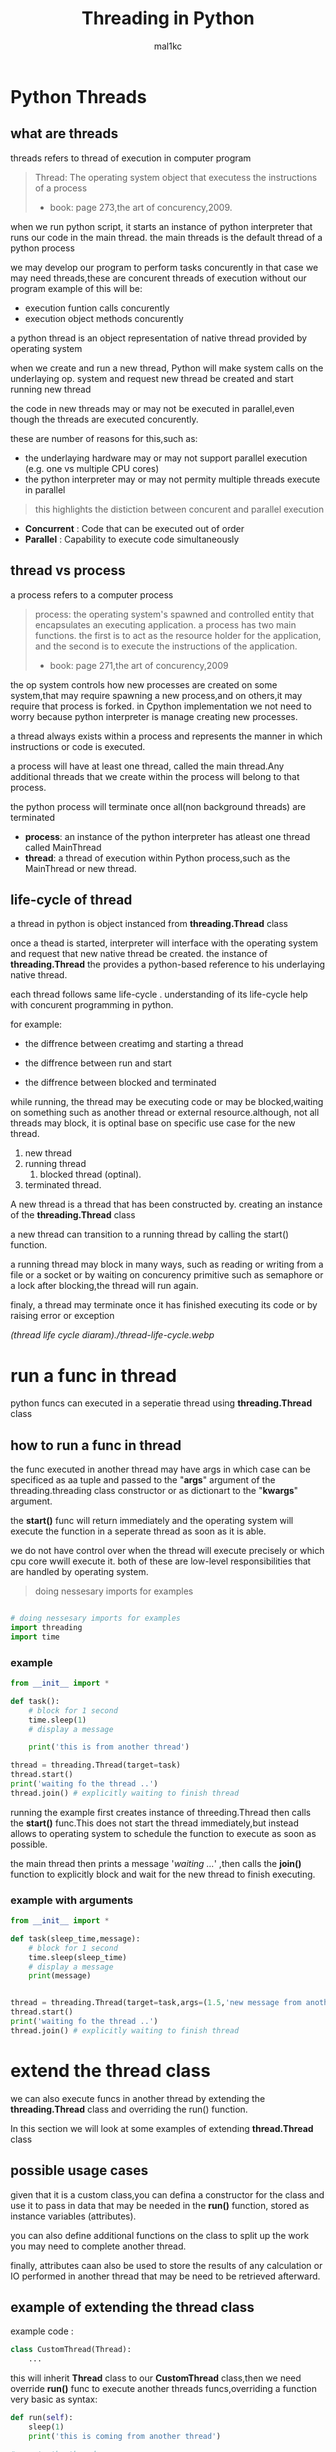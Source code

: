 #+title: Threading in Python
#+author: mal1kc
#+startup: showeverything

* Python Threads

** what are threads
threads refers to thread of execution in computer program

#+BEGIN_QUOTE
Thread: The operating system object that executess the instructions of a process
- book: page 273,the art of concurency,2009.
#+END_QUOTE

when we run python script, it starts an instance of python interpreter that runs our code in the main thread.
the main threads is the default thread of a python process

we may develop our program to  perform tasks concurently in that case we may need threads,these are concurent threads of execution without our program
example of this will be:

- execution funtion calls concurently
- execution object methods concurently

a python thread is an object representation of native thread provided by operating system

when we create and run a new thread, Python will make system calls on the underlaying op. system and request new thread be created and start running new thread

the code in new threads may or may not be executed in parallel,even though the threads are executed concurently.

these are number of reasons for this,such as:

- the underlaying hardware may or may not support parallel execution (e.g. one vs multiple CPU cores)
- the python interpreter may or may not permity multiple threads execute in parallel

#+begin_quote
 this highlights the distiction between concurent and parallel execution
#+end_quote

- *Concurrent* : Code that can be executed out of order
- *Parallel* : Capability to execute code simultaneously

** thread vs process

a process refers to a computer process

#+BEGIN_QUOTE
process: the operating system's spawned and controlled entity that encapsulates an executing application.
a process has two main functions. the first is to act as the resource holder for the application,
and the second is to execute the instructions of the application.
- book: page 271,the art of concurency,2009
#+END_QUOTE

the op system controls how new processes are created on some system,that may require spawning a new process,and on others,it may require that process is forked.
in Cpython implementation we not need to worry because python interpreter is manage
creating new processes.

a thread always exists within a process and represents the manner in which instructions or code is executed.

a process will have at least one thread, called the main thread.Any additional
threads that we create within the process will belong to that process.

the python process will terminate once all(non background threads) are terminated

- *process*: an instance of the python interpreter has atleast one thread called MainThread
- *thread*: a thread of execution within Python process,such as the MainThread or new thread.

** life-cycle of thread

a thread in python is object instanced from  *threading.Thread* class

once a thead is started, interpreter will interface with the operating system and request that new native thread be created. the instance of *threading.Thread*
the provides a python-based reference to his underlaying native thread.

each thread follows same life-cycle . understanding of its life-cycle help with
concurent programming in python.

for example:

- the diffrence between creatimg and starting a thread

- the diffrence between run and start

- the diffrence between blocked and terminated

while running, the thread may be executing code or may be blocked,waiting on something such as another thread or external resource.although, not all threads may block, it is optinal base on specific use case for the new thread.

1. new thread
2. running thread
    1. blocked thread (optinal).
3. terminated thread.

A new thread is a thread that has been constructed by. creating an instance of the *threading.Thread* class

a new thread can transition to a running thread by calling the start() function.

a running thread may block in many ways, such as reading or writing from a file or a socket or by waiting on concurency primitive such as semaphore or a lock
after blocking,the thread will run again.

finaly, a thread may terminate once it has finished executing its code or by raising
error or exception

[[(thread life cycle diaram)./thread-life-cycle.webp]]

* run a func in thread

python funcs can executed in a seperatie thread using *threading.Thread* class

** how to run a func in thread

the func executed in another thread may have args in which case can be specificed as aa tuple and passed to the "*args*" argument of the threading.threading class constructor or as dictionart to the "*kwargs*" argument.

the *start()* func will return immediately and the operating system will execute    the function in a seperate thread as soon as it is able.

we do not have control over when the thread will execute precisely or which cpu core wwill execute it. both of these are low-level responsibilities that are handled by operating system.

#+begin_quote
 doing nessesary imports for examples
#+end_quote

#+begin_src python :shebang "#!/bin/env python" :tangle __init__.py

# doing nessesary imports for examples
import threading
import time

#+end_src


*** example

#+begin_src python :shebang "#!/bin/env python" :tangle threading_example_01.py
from __init__ import *

def task():
    # block for 1 second
    time.sleep(1)
    # display a message

    print('this is from another thread')

thread = threading.Thread(target=task)
thread.start()
print('waiting fo the thread ..')
thread.join() # explicitly waiting to finish thread
#+end_src

#+RESULTS:

running the example first creates instance  of threeding.Thread then calls the *start()* func.This does not start the thread immediately,but instead allows to operating system to schedule the function to execute as soon as possible.

the main thread then prints a message '/waiting .../' ,then calls the *join()* function to explicitly block and wait for the new thread to finish executing.

*** example with arguments

#+begin_src python :shebang "#!/bin/env python" :tangle threading_example_02.py
from __init__ import *

def task(sleep_time,message):
    # block for 1 second
    time.sleep(sleep_time)
    # display a message
    print(message)


thread = threading.Thread(target=task,args=(1.5,'new message from another thread'))
thread.start()
print('waiting fo the thread ..')
thread.join() # explicitly waiting to finish thread
#+end_src

* extend the thread class

we can also execute funcs in another thread by extending the *threading.Thread* class and overriding the run() function.

In this section we will look at some examples of extending *thread.Thread* class

** possible usage cases

given that it is a custom class,you can defina a constructor for the class and use it to pass in data that may be needed in the *run()* function, stored as instance variables (attributes).

you can also define additional functions on the class to split up the work you may need to complete another thread.

finally, attributes caan also be used to store the results of any calculation or IO performed in another thread that may be need to be retrieved afterward.

** example of extending the thread class

example code :

#+begin_src python
class CustomThread(Thread):
    ...
#+end_src

this will inherit *Thread* class to our *CustomThread* class,then we need override
*run()* func to execute another threads funcs,overriding a function very basic as syntax:

#+begin_src python
def run(self):
    sleep(1)
    print('this is coming from another thread')

# create the thread
thread = CustomThread()

# start the thread

thread.start()

# wait for the thread finish

print('waiting for the thread to finish')

thread.join()

#+end_src


complete code would be like:

#+begin_src python :shebang "#!/bin/env python" :tangle threading_example_03.py
from __init__ import *

class CustomThread(threading.Thread):
    def run(self):
        time.sleep(1)
        print('this is coming from another thread')


thread = CustomThread()
thread.start()
print('waitin for thread finish')
thread.join()
#+end_src

** example of extending the thread class with return values

#+begin_src python :shebang "#!/bin/env python" :tangle threading_example_04.py
from __init__ import *

class CustomThread(threading.Thread):
    def run(self):
        time.sleep(1)
        print('this is coming from another thread')
        self.value = 99

thread = CustomThread()
thread.start()
print('waitin for thread finish')
thread.join()
value = thread.value
print(f'{value=}')

#+end_src

* thread instance attributes

an instance of the thread class provides a handle of a thread of execution.
it provides attributes that we can use to query properties and the status of the underlaying thread.

** thread name

threads are named automatically in a somewhat unique manner within each process withe the form "Thread-%d" where %d is the integer indicating the thread number within the process,e.g. Thread-1 for the first thread created.

** thread daemon

a thread may be a deamon thread, daemon threads is the name givent to background threads.by default threads are non-daemon threads.

a python program will only exit when all non-daemon threads have finished exiting. for example , the main threads is a non-daemon threads.this means that daemon threads can run in the background and do not have to finish or be explicitly excited for the program end.

** thread identifier

each thread has unique identifier (id) within python process,assigned by python interpreter.

the identifier is a read-only positive integer value and is assigned only after thread has been started.

can be accesed via *"ident"* property

** thread native identifier

each thread has unique identifier assigned by the operating system.

python threads (cpython) are real native threads,means that each thread we created is actually created and managed (scheduled) by operating system.As such, the operating system will assing a unique integer to each thread that is created on the system (across processes).

can be acced via *"native_id"* property

it is assigned after thread has been started

** thread alive status

thread class property that holds is thread running or dead (non-started or finished)

*** in example:

#+begin_src python :shebang "#!/bin/env python" :tangle threading_example_05.py
from __init__ import *

# create instance of Thread object with lambda func
thread = threading.Thread(target=lambda:(
time.sleep(0.2),
print('this is from another thread')
))
# report thread alive status
is_alive = thread.is_alive()
print(f'thread\'s {is_alive=}')
# report thread identifier value
ident = thread.ident
print(f'{ident=}')
# report thread daemon property
daemon = thread.daemon
print(f'{daemon=}')
name = thread.name
print(f'{name=}')
thread.start()
# report thread native id property
native_id = thread.native_id
print(f'{native_id=}')
is_alive = thread.is_alive()
print(f'{is_alive=}')
ident = thread.ident
print(f'{ident=}')
thread.join()
is_alive = thread.is_alive()
print(f'{is_alive=}')

#+end_src

* configure threads

** how to configure thread name

the name of a thread can be ser via the *"name"* argument in the threading.Thread constructor



** how to configure thread daemon

a thread may be configured to be a daemon or not,and most threads in concurrent programming,including the main thread,are non-daemon threads(no background threads) by default

can be configured via setting *"daemon"* argument to True in the constructor

*** for example:

#+begin_src python :shebang "#!/bin/env python" :tangle threading_example_06.py
from __init__ import *
thread = threading.Thread(name='daemon Thread',daemon=True,target=lambda:print(f'this message is from daemon thread'))
print(f'{thread.daemon=}')
print(f'{thread.name=}')
thread.start()
#+end_src

* whats main thread

each python process is created with one default thread called the *"the main thread"*

when we execute a python program, it is executing in the main thread.

the main thread is created for each python process

#+begin_quote
in normal conditions, the main thread is thread from which the python interpreter was started.
#+end_quote
-- [[https://docs.python.org/3/library/threading.html][threading -- Thread-based parallelism]]

the main thread in each python process always has the name *"MainThread"* and is not a daemon thread.Once the *"main thread"* exists,the Python will exit,assuming there are non-daemon threads running.

#+begin_quote
there is a "main thread" object;this corresponds to initial thread of control in python program.It is not a daemon thread.
#+end_quote
-- [[https://docs.python.org/3/library/threading.html][threading -- Thread-based parallelism]]

we can acquire a main thread by calling *threadin.current_thread()*

#+begin_src python :shebang "#!/bin/env python" :tangle threading_example_07.py
from __init__ import *

from threading import current_thread
thread = current_thread()
print(f'thread;\n{thread.name=},{thread.daemon=},{thread.ident=}')
#+end_src

* Thread Utilities

** number of active threads

*threading.active_count()* gives integer that indicates number of threads that are "alive"

** current thread

*threading.current_thread()* gives *threading.Thread* instance of thread running the current code

** thread identifier

*threading.get_ident()* gives current threads identifier integer

** native thread identifier

*threading.get_ident()* gives current threads identifier integer that assigned by operating system

** enumarate active threads

we can get a list of active threads via calling *threading.enumarate()* function,it returns list of active threads

#+begin_src python :shebang "#!/bin/env python" :tangle threading_example_08.py

from __init__ import *
active_thread_count = threading.active_count()
print(f'{active_thread_count=}')
current_thread = threading.current_thread()
current_thread.name="main thread"
print(f'{current_thread=}')
print(f'{threading.get_ident()=}')
thread = threading.Thread(name='other thread',target=lambda:print(f'this message is from daemon thread'))
print(f'{threading.get_native_id()=}')
thread.start()
threads = threading.enumerate()
for th in threads:
    print(f'{th.name=}')
thread.join()

#+end_src

* thread exception handling

** unhandled exception

an unhandled exception can occur in a new thread.

the effect will be that the thread will unwind and report the message on standart
error.Unwinding the thread means that the thread will stop executing at the point of the (or error) and that the exception will bubble up the stack in the thread until it reaches the top level,e.g. the run() funtion.


#+begin_src python :shebang "#!/bin/env python" :tangle threading_example_09.py
from __init__ import *

def work():
    print('working .',end='')
    for ti in range(10):
        time.sleep(0.5)
        print('. .',end='')
    print('..')
    raise Exception('something bad happened')
thread = threading.Thread(target=work)
thread.start()
thread.join()
print('continuing on ...')
time.sleep(0.2)
print('finished')
#+end_src

** exception hook

we can specify how to handle unhandled errors aand exceptions that occuur within new threads via the exception hook

by default,there is no exception hook, in which case the *[[https://docs.python.org/3/library/sys.html#sys.excepthook][sys.excepthook function]]*
is called that reports the familiar message.

first, we must define a function that takes a single argument that will be an instance of the *ExceptHookArgs* class,containing details of the exception and thread

*** example
#+begin_src python :shebang "#!/bin/env python" :tangle threading_example_10.py

from __init__ import *

def work():
    print('working .',end='')
    for ti in range(10):
        time.sleep(0.5)
        print('. .',end='')
    print('..')
    raise Exception('something bad happened')
def custom_hook(args):
    print(f'thread failed:{args.exc_value}')
threading.excepthook = custom_hook
thread = threading.Thread(target=work)
thread.start()
thread.join()
print('continuing on ...')
time.sleep(0.2)
print('finished')
#+end_src

* limitation of threads in cpython

python interpreter generally does not permit more than one thread to run at a time

this is achieved via mutal exclusion (mutex) lock within interpreter that ensures that only one thread at a time can execute python bytecodes in python virtual machine .

#+begin_quote
In CPython, due to the Global Interpreter Lock, only one thread can execute Python code at once (even though certain performance-oriented libraries might overcome this limitation).
#+end_quote
-- [[https://docs.python.org/3/library/threading.html][threading -- Thread-based parallelism]]

this lock is referred to as the *Global interpreter Lock* or *GIL* for short.
#+begin_quote
In CPython, the global interpreter lock, or GIL, is a mutex that protects access to Python objects, preventing multiple threads from executing Python bytecodes at once. The GIL prevents race conditions and ensures thread safety.
#+end_quote
-- [[https://wiki.python.org/moin/GlobalInterpreterLock][GLOBAL INTERPRETER LOCK, PYTHON WIKI]]

this means that although we might write concurent code  with threads and run our code  on hardware with many CPU cores, we may not be able to execute our code in parallel

there are some exceptions to this.

specially, the *GIL* is released by the Python interpreter sometimes to allow other threads to run.

such as when the thread is blocked ,such as performing IO with socket or file, or often if the thread is executing computationally intesive code in C library,like hashing bytes.

#+begin_quote
Luckily, many potentially blocking or long-running operations, such as I/O, image processing, and NumPy number crunching, happen outside the GIL. Therefore it is only in multithreaded programs that spend a lot of time inside the GIL, interpreting CPython bytecode, that the GIL becomes a bottleneck.
#+end_quote
-- [[https://wiki.python.org/moin/GlobalInterpreterLock][GLOBAL INTERPRETER LOCK, PYTHON WIKI]]

therefore, although in most cases Cpython will prevent parallel execution of threads, it is allowed in some circumstances,these  circumstances represent the base use case for adopting threads in our python programs.

* when to use thread

there are times when the GIL lock is released by the interpreter and we can achieve  parallel execution of our concurent code in python.

*examples of when lock is released include:*

 - when thread is performing blocking IO

 - when a thread is executing C code  and explicitly releases

*there are also ways of avoiding the lock entirely,such a:*

 - using third-party interpreter to execute python code

** use threads for blocking IO

should use threads for IO bound tasks.

an IO-bound task is a type of tash that involves reading from or writing to device, file, or socket connection.

modern CPUs, like a 4GHz CPU, can execute 4 billion instructions per second, and you likely have more than one CPU core in your system.

doing IO is very slow compared to the speed of CPUs.

interacting with devices,reading  and writing files and socket connections involves calling instructions in your operating system ,which will wait for the operation to complete. If this operation is the main focus for your Cpu ,such as executing in the main thread of your python program,then your cpu is going to wait many milliseconds or even many seconds doing nothing.

that is probably preventing billions of operations from executing.

a thread performing an IO operation will block for the duration of the operation.While blocked,this signals to the operating system that a thread can be suspended and onether thread can execute, called a context switch.

additonally, python interpreter will release the GIL when performing blocking IO operations,allowing other threads within the python process to execute.

therefore, blocking IO provides an excellent use case for using threads in python.

    examples of blocking IO operations include:

    - reading or writing a file from the hard drive.

    - reading or writing to standart output, input or error(stdin,stdout,stderr).

    - printing a document.

    - reading or writing bytes on a socket connection with a server.

    - downloading or uplading a file.

    - query a server.

    - query a database.

    - taking a photo.

    - everythin that includes disk write read

** use threads external c code (that realses the GIL)

we may make function calls that themselves call down into a third-party C library.

Often these function calls will realase the GIL as the C library being called will not interact with the intpreter.

this provides an opputunity for other threads in the python process to run.

*for example*,when using the "*hash*" module in python std library,the GIL is released when hashing the data via the [[https://docs.python.org/3/library/hashlib.html#hashlib.hash.update][hash.update() function]]

#+begin_quote
The Python GIL is released to allow other threads to run while hash updates on data larger than 2047 bytes is taking place when using hash algorithms supplied by OpenSSL.
#+end_quote
-- [[https://docs.python.org/3/library/hashlib.html][HASHLIB — SECURE HASHES AND MESSAGE DIGESTS]]

Another example is the NumPy library for managing arrays of data which will release the GIL when performing functions on arrays.

#+begin_quote
The exceptions are few but important: while a thread is waiting for IO (for you to type something, say, or for something to come in the network) python releases the GIL so other threads can run. And, more importantly for us, while numpy is doing an array operation, python also releases the GIL.
#+end_quote
-- [[https://scipy-cookbook.readthedocs.io/items/ParallelProgramming.html][WRITE MULTITHREADED OR MULTIPROCESS CODE, SCIPY COOKBOOK]]

** use threads with (some) third-party python interpreter

there are alternate commericial and open source python interpreters that you can acquire and use to execute your python code.

some python interpreters may implement a GIL and release it more or less than Cpython. Other interpreters remove the GIL entirely and allow multiple python concurent threads to execute in parallel.

* threads blocking calls

a blocking call is a function call that does not return until is complete.

all normal functions are blocking calls.

blocking call are calls to functions that will wait for a specific condition and signal to the operating system that nothing interesting going on while the thread is waiting.

the os may notice that a thread is making a blocking function call and decide to context switch to another thread.

you may recall that the os manages what threads should run and when to run them.it achieves this using a type of multitasking where a running thread is suspended and suspended thread is restored and continues running.This suspending and restoring of threads is called a context switch.

the os prefers to context switch away from blocked threads, allowing non-blocked threads to run.

this means if a thread makes a blocking function call,a call that waits, then it is likely to signal that the thread can be suspended and allow other threads to run.

similarly, many function calls that we may traditionally think block may have non-blocking versions in modern non-blocking concurrency APIs, like asyncio.

there are three types of blocking function calls you need to consider in concurrent programming, they are:

- blocking calls on concurent primitives

- blocking calls for IO

- blocking calls to sleep

** blocking calls on concurrency primitives

there are many blocking calls in concurrent programming

common ways are;

- waiting for a lock,e.g. calling acquire() from 'threading.Lock' class
- waiting to be notified,e.g. calling wait() from 'threading.Condition' class
- waiting for a thread to terminate ,e.g. calling join() from 'threading.Thread' class
- waiting for an event,e.g. calling wait() from 'threading.Event' class
- waiting for a barrier,e.g. calling wait() from 'threading.Barrier' class

** blocking calls for I/O

conventionally,function calls that interact with I/O are mostly blocking calls.they are blocking in same sencse as blocking calls in concurency primitives
the wait for the I/O device respond is another signal to operating system that the thread can be context switched.

common examples are;

- *hdd(hard disk drive)* :reading,writing,appending,renaming,deleting,.. files
- *perpheral devices*    :mouse,keyboard,screen,printe,camera,serial device etc.
- *database*             :sql queries
- *internet*             :downloading,uplading,http requests,etc.
  - *email*                :send,receieve,querry inbox,etc.
- *and more,mostly other socket related things*

performing I/O operations with devices is typically very slow compared to CPU operations.

the I/O with devices is coordinated by the operating system and the device.this means the operating system can gather or sen some bytes from or to device.this means operating system can gather or send some bytes from or to the device then context switch back to the blocking thread when needed allowing the function call to progress.

** blocking calls to sleep

the sleep() function is a capability provided by the underlying operating system that we can make use of within our program.

it is a blocking function call that pauses the thread to block for a fixed time in seconds.
in cpython this can be achieved via *'sleep(seconds)'* function call from built-in *time* module
#+begin_src python

# sleep for 5 seconds
import time
...
time.sleep(5)
...
#+end_src
it is a blocking call it signals to the operating system that the thread is waiting and is a good candidate for a context switch.

sleeps are often ısed when timing is important in an application.

in programming, adding a sleep can be useful way to simulate waiting within fixed interval.

sleep often used in worked examples when demonstrating concurrency programming,but adding sleeps to code can also aid in unit testing and debugging concurency failure conditions,such as race conditions by forcing mistiming of events within a dynamic application

* thread-local data
threads can store local data via an instance of the *threading.local* class

example
#+begin_src python
import threading
# create a instance of local class

local = threading.local()

# store some data
local.custom = 33
#+end_src

importantly,other threads can use the same property names on local but the values will be limited to each thread.
this is like a namespace limited to each thread and is called "thread-local data".it means that threads cannot acces or read the local data of other threads.
importantly, each thread must hang on to the "local" instance in order to acces the stored data.

** example

#+begin_src python :shebang "#!/bin/env python" :tangle threading_example_11.py

from __init__ import *

def task(value:int):
    # create local storage
    local=threading.local()
    # store value in local storage
    local.value = value
    # block for given time
    time.sleep(value)
    # retrieve given value
    print(f'stored value: {local.value}')

# create thread and start thread
threading.Thread(target=task,args=(1,)).start()
# create another thread and start it
threading.Thread(target=task,args=(2,)).start()
#+end_src

* thread mutex lock - /threading.Lock/
** what is mutual exclusion lock
*** why we need mutual exclusion lock
#+begin_center
a _mutual exclusion lock_ is a synchronization primitive intented to prevent a race condition.

a race conditions is a concurency failure case when two threads run same code and access or update same resource leaving the resource unkown and inconsistent state.
these censitive parts of cade that can be executed by multiple threads concurently and may result in race conditions are called critical sections, a critical
section may refer to single block of code, but is also refers to multiple accesses to the same data variable or resource from multiple functions.
#+end_center
*** description of mutex
#+begin_center
mutual exclusion lock also known as mutex,is synchronization mechanism used to control acces to a shared resource in concurent system.A mutex is essentially a binary semaphore (e.g railroad switch signals) with two states;locked and unlocked.When a thread acquires a mutex,it sets the lock to locked state,preventing other threads from also acquiring the lock.The thread that acquire the lock is said to have exclusive acces to the shared resource.When the thread releases the lock.The thread that acquired the lock is said to gave exclusive access to the shared resource.When the thread releases the lock,it sets the lock to the unlocked state, allowing other thread to acquire the lock and gain access to the shared resource.this mechanism ensures that only one thread can access resource at a time, preventing race conditions and other synchronization issues.
#+end_center
** how to use mutex lock
#+begin_center
the class implementing primitive lock objects.

NOTE : that _Lock_ is actually a factory function which returns an instance of the most efficient version of the concrete Lock class that is supported by the platform
#+end_center


#+begin_src python
# create a lock
lock = threading.Lock()
# acquire the lock
# ...
# release the lock
lock.release()
#+end_src
only one thread can acquire lock,if lock not released it cannot be acquired again.

the thread attempting to acquire the lock will block until the lock is acquired, such as if another thread currently holds the lock then releases it.

we can attempt to acquire the lock without blocking by setting the "blocking" arg to *False*. if the lock cannot be acquired,a value of *False* is returned.

#+begin_src python
...
# acquire the lock without blocking
lock.acquire(blocking=false)
#+end_src

we can also attempt to acquire the lock with a timeout,If the lock cannot be acquired a *False* returned.
#+begin_src python
...
# acquire the lock with a timeout
lock.acquire(timeout=10)
#+end_src

*** for example

#+begin_src python
...
# create a lock
lock = threading.Lock()
# acquire the lock
with lock:
    # ...
#+end_src

this is preffered usage as it makes it clear where the protected code starts and ends,and ensures that the lock is always released, even if there is an exception or error within the critical section.

also we can check if the lock is currently acquired by a thread

#+begin_src python
if lock.locked():
    # if lock is acquired runs this indent block of code
else:
    # if not lock is acquired runs this indent block of code
#+end_src

** example of using mutex lock

#+begin_src python :shebang "#!/bin/env python" :tangle threading_example_12.py

from __init__ import *
from random import random

def task(lock,identifier,value:int|float):
    # acquire the lock
    with lock:
        print(f'>thread {identifier} got the lock,sleepin for {value}')
        time.sleep(value)
# create shared lock
lock = threading.Lock()
for i in range(10):
    threading.Thread(target=task, args=(lock, i, random())).start()

#+end_src

#+RESULTS:

* thread reentrant lock  - /threading.RLock/
** what is reentrant lock
a reentrant mutual exclusion lock aka "reenrant mutex" or "reentrant lock" for short, is like a mutex lock except it allows a thread to acquire the lock more than once.
#+begin_quote
a reentrant lock is synchranization primitive that may be acquired multiple times by the same thread [...] In the locked state,some thread owns the lock;in the unlocked state no thread owns it
#+end_quote
-- [[https://docs.python.org/3/library/threading.html#rlock-objects.html][rlock objects -- Thread-based parallelism]]
*** why we neet reentrant lock
we can imagine critical sections spread across a number of funcstions,each protected by the same lock.A thread may call across these functions in course of normal execution and may call into one critical section from another critical section.

a limitation of a (non-reentrant) mutex lock is that if a thread has acquired the lock that it cannot acquire it again.In fact, this situation will result in a deadblock as it will wait forever for the lock to be released so that it can be acquired, but it holds the lock and will not release it.

*** description of reentrant lock

a reenrant lock will allow a thread to acquire the same lock again if it has already acquired it.This allows the thread to execute critical sections from within critical sections,as long as they are protected by same reentrant lock.

each time a thread acquires the lock it must also release it, meaning that are recursive levels of acquire and release for the owning thread.As such,this type of lock is sometimes called a "recursive mutex lock".

** how to use reentrant lock

#+begin_src python
...
# create reentrant lock
lock = RLock()
# acquires the lock
lock.acquire()
...
# release the lock
lock.release()
#+end_src

the thread attempting to acquire the lock will block until the lock is acquired, such as if another thread currently holds the lock (once or more than once) then releases it.

we can use "*blocking*" argument and "*timeout*" argument like normal mutex lock.
bonus: we can use via '*with*' keyword for safety.

** example of using reentrant lock

#+begin_src python :shebang "#!/bin/env python" :tangle threading_example_13.py

from __init__ import *
from random import random

def report(lock,identifier):
    with lock:
        print(f'>thread {identifier} done')

def task(lock,identifier,value):
    with lock:
        print(f'> thread {identifier} sleeping for {value}')
        time.sleep(value)
        report(lock,identifier)
lock = threading.RLock()
for i in range(10):
    threading.Thread(target=task,args=(lock,i,random())).start()

#+end_src

running the examples creates 10 threads with target as task function.
then executes them.only one thread can acquire the lock at time,and then once acquired,blocks and then reenters the same lock again to report the done message.

if non-reentrant lock,e.g. a threading.Lock was used instead,then the thread would block forever waiting for the lock to become available,which it can't because the thread already holds the lock.
* thread condition - /threading.Condition/
** what is a threading condition

in concurency,a condition (also called a monitor) allows multiple threads to be notified about some result.

it combines both a mutual exclusion lock(mutex) and a conditional variable.

a mutex allow can be used to protect a critical section, but it cannot be used to alert other threads that a condition has changed or been met.

a condition can be acquired by a thread(like a mutex) after which it canbe wait to be notified by another thread that something has changed. while waiting, the thread is blocked and releases the lock for other threads to acquire.

another thread can then acquire the condition, make change, and notify one, all, or a subset of threads waiting on the condition that something has changed. the waiting thread can then wake-up (be scheduled by the op. sys.), reacquire the condition  (mutex), perform checks on any changed state and perform required actions.

this highlights that a condition and to allow threads to notify other threads waiting on the condition.

** how to use condition object
we can create condition object by default it will create a new reentrant mutex lock (*threading.RLock*).

#+begin_src python
...
# create a new condition

condition = threading.Condition()

#+end_src

we may have a reentrant or non-reentrant mutex that we wish to reuse in the condition for some good reason, in which case we can provide it to the constructor.

this is unrecommended unless you know your use case has this requirement.The chance of getting into trouble is high.
#+begin_src python
...
# create a new condition with custom lock

condition = threading.Condition(lock=my_lock)

#+end_src

*we can aquire and release conditions like the Locks*

#+begin_src  python
...
# acquire the condition
condition.acquire()
# wait to be notified
condition.wait()
# release the condition
condition.release()

# alternate way of doing same things

# acquire the condition
with condition:
    # wait to be notified
    condition.wait()
#+end_src

we can notify a single waitinh thread viaa the notify function.

#+begin_src python
...
# acquire the condition
with condition:
    # notify a waiting thread
    condition.notify()
...

#+end_src

the notified thread will stop-blocking as soon as it can re-acquire the mutex within condition.This will be attemted automatically as part of its call to wait(), you do not need to do anything extra.

if there are more than one thread waiting on the condition, we will not know which thread will be notified.

we can notify all threads waitinh on yhe condition via the notify_all() function.
#+begin_src python
...
# acquire the condition
with condition:
    # notify all threads waiting on the condition
    condition.notify_all()
...

#+end_src

** example of wait and notify with a condition

#+begin_src python :shebang "#!/bin/env python" :tangle threading_example_14.py
from __init__ import *

def task(condition, work_list):
    # block for a moment
    time.sleep(1)
    # add data to the work list
    work_list.append(2)
    # notify a waiting thread that work is done
    print('thread sending notif...')
    with condition:
        condition.notify()

# create a condition
condition = threading.Condition()
work_list = list()
print('main thread waiting for data ...')
with condition:
    # start a new thread to perform some work
    worker = threading.Thread(target=task, args=(condition,work_list))
    worker.start()
    # wait to be notified
    condition.wait()
# we know the data is ready
print(f'got data: {work_list}')
#+end_src

#+RESULTS:

* thread semaphore - /threading.Semaphore/

a semaphore is essentially a counter protected by a mutex lock used to limit the number of threads that can acces a resource.

** what is a semaphore
a semaphore is a concurency primitive that allows a limit on the number of threads that can acquire a lock protecting a critical section.

it is an extension of a mutual exclusion (mutex) lock that adds a count for the number of threads that can acquire the lock before additional threads will block. once full, new threads can only acquire a position on the semaphore once existing thread holding the semaphore releases a position.

internally, the semaphore maintains a counter protected by a mutex lock that is incremented each time the semphore is acquired and decremented each time it released.

when semaphore is created, the upper limit on the counter is set. If it is set to be 1, then the semphore will operate like a mutex lock.

A semaphore provides a useful concurency, in examples:
- limiting concurent;
  - socket connections to a server.
  - file operations on a hard drive.
  - calculations

** how to use a semaphore

the *threading.Semaphore* instance must be configured when it is created to set the limit on the internal counter.This limit will match the number of concurrent threads that can hold the semaphore.

in example
#+begin_src python
...
# create a semaphore with a limit of 100
semaphore = Semaphore(100)
#+end_src

in this implementation,each time the semaphore is acquired,the internal counter is decremented. each time the semaphore is released, the internal counter is incremented.The semephore cannot be acquired if the semphore has no avaliable positions in which case, threads attempting to acquire it must block until a postion becomes avaliable.

*** acquiring and releasing

#+begin_src python
...
# acquire the semphore without blocking
semphore.acquire(blocking=False)
# acquire the semaphore with a timeout
semaphore.acquire(timeout=19)
# release the semaphore
semaphore.release()

# acquire the semphore
with semphore:
    # ...
#+end_src

** example

#+begin_src  python :shebang "#!/bin/env python" :tangle threading_example_15.py
from __init__ import *
from random import random

def task(semaphore, number:int):
    # attempt to acquire the semaphore
    with semaphore:
        # process
        value = random()
        time.sleep(value)
        # report result
        print(f'thread {number} got {value}')

# create a semaphore
semaphore = threading.Semaphore()
for i in range(10):
    worker = threading.Thread(target=task,args=(semaphore, i))
    worker.start()
# wait for all workers to complete ...

#+end_src

* thread event - /threading.Event/
an event is a thread-safe boolean flag.
** how to use event object
an event is a simple pritimitve that allows communitcation between threads.

a *threading.Event* object wraps a boolean variable that can either be "set" (*True*) or "not set" (*False*). threads sharing the event instance can check if the event is set and set the event or clear event (make it not set), or wait for the event to be set.

the *threading.Event* provides an easy way to share a boolean variable between threads that can act as a trigger for an action.

#+begin_quote
this is one of the simplest mechanism for communitcation between threads: one thread signals an event and other threads wait for it.
#+end_quote

-- [[https://docs.python.org/3/library/threading.html#event-objects][Event objects,threading -- thread-based parallelism]]

#+begin_src python
...
# create an instance of an event
# ! and the event will be in the "not set" state.
event = threading.Event()

...

# check if the event is set
if event.is_set():
    # do something ...
# set the event
event.set()
# mark the event as not sets
event.clear()

# wait for the event to be sets
event.wait()
#+end_src

#+begin_center
NOTE ⚠: waiting threads are only notified when *set()* function is called, not when *clear()* function is called
#+end_center

a "*timeout*" argument can be passed to the *wait()* function which will limit how long a thread will return True if the event was set while waiting, otherwise a value *False* returned indicates that the event was not set and called timedout.

#+begin_src  python
...
# wait for the event to be set with a timeout
event.wait(timeout=10)
#+end_src

** example
#+begin_src  python :shebang "#!/bin/env python" :tangle threading_example_16.py
from __init__ import *
from random import random

def task(event, number):
    # wait for the event to be set
    event.wait()
    # begin processing
    value = random()
    time.sleep(value)
    print(f'thread {number} got {value}')

# create a shared event object
event = threading.Event()
# create a suite of threads
for i in range(5):
    thread = threading.Thread(target=task,args=(event,i))
    thread.start()
# block for a moment
print(' main thread blocking ...')
time.sleep(2)
# start processing in all threads
event.set()
# wait for all threads to finnish ...
#+end_src
* timer threads - /threading.Timer/
a timer thread will execute a function after a time delay.
** how to use a timer thread

the *threading.Timer* is an extension of fhe *threading.Thread* class because of this reason
we can use it just like a normal thread instance.

first, we can create an instance of the timer and configure it.This includes the time to wait before executing in seconds, the function to execute once triggered, adn any arguments to the target function.

#+begin_src python
...
# create with configuration a timer  thread
timerT = threading.Timer(10,task,args=(arg1,arg2))

# to start timer func we use
timerT.start()
# if we decide cancel the timer before target function has executed,we can use timerthread's cancel() method

timerT.cancel()
#+end_src

** example of using a timer thread

#+begin_src  python :shebang "#!/bin/env python" :tangle threading_example_17.py
from __init__ import *

def task(message):
    # report the message
    print(message)

# create a thread timer object
timerT = threading.Timer(3, task, args=('hello world',))
# start the timer object
timerT.start()
# wait for the timer to finish
print('waiting for the timer ...')
#+end_src

* thread barrier - /threading.Barrier/
** what is barrier
a barrier is a synchranization primitive.

it allows multiple threads to wait on the same barrier object instance (e.g. at the same point in code) until a predefined fixed number of threads arrive (e.g. barrier is full), after which all threads are then notified and released to continue their execution.

internally, a barrier maintains a count of the number of threads waiting on the barrier and a configured maximum number of parties (threads) that are expected. Once the expected number of parties reaches the pre-defined maximum, all waiting threads are notified.
** how to use barrier

a barrier instance must first be created and configured via the constructor specifying the number of parties (threads) that must arrive before the barrier will be lifted.

#+begin_src python
...
# create a barrier
Tbarrier = threading.Barrier(10)
#+end_src

we can also perform an action once all threads reach the barrier which can be specified via "action" arg in the constructor.

this action mus be callable such as a function or a lambda that does not take any arguments and will be executed by one thread once all threads reach the barrier and call the *wait()* function.
#+begin_src python
...
Tbarrier = threading.Barrier(10,action=my_func)
# we can use timeout too
Tbarrier = threading.Barrier(10,action=my_func,timedout=5)
Tbarrier = threading.Barrier(10,timedout=5)
#+end_src

a thread can reach and wait on the barrier via the *wait()* function.

#+begin_src python
...
# wait on the barrier for all other threads to arrive
barrier.wait()
#+end_src

this iss a blocking call and will return once all other threads (the pre-configured number of parties) have reached the barrier.

the wait function does return an integer indicating the number of parties remaining to arrive at the barrier.If a thread was the last thread to arrive, then the return value will be zero.This is helpful if you want the last thread or one thread to perform an action after the barrier is released, and alternative to using the "*action*" arg in constructor.

#+begin_src python
...
# wait on the barrier
remaining = barrier.wait()
# after released, check if this was the last party
if remaining == 0:
    print('i was last ..')
#+end_src

a timeout can be set on the call to wait in second via the "*timeout*" argument.If the timeout expires before all parties reach the  barrier, a *BrokenBarrierError* will be raised
in all threads waiting on the barrier and the barrier will be marked as broken.

if a timeout is used via "*timeout*" argument  or the default timeout in the constructor, then all calls to the *wait()* function may need to handle the *BrokenBarrierError*.

#+begin_src python
...
# wait on the barrier for all other threads to arrive
try:
    barrier.wait()
except BrokenBarrierError:
    # ...
#+end_src

we can also abort the barrier.aborting the barrier means that all threads waiting on the barrier via the *wait()* function will raise *BrokenBarrierError* and the barrier will be put in the broken state.

to abort the barrier we use *abort()* function
#+begin_src py
barrier.abort()
#+end_src

a broken barrier cannot be used.Caalls to *wait()* will raise *BrokenBarrierError*.

a barrier can be fixed and made ready for use again by calling the *reset()* function.

if you cancel a coodination effort although you wish to retry it again with same barrier instance.

#+begin_src python
...
# reset a broken barrier
barrier.reset()
#+end_src

the status of the barrier can be checked via attributes.

- *parties*: reports the canfigured number of parties that must reach the barrier for it to be lifted.
- *n_waiting*: reports the current number of threads waiting on the barrier.
- *broken*: attribute indicates whether the barrier is currently is currently broken or not.

** example

in this example we will create a suite of threads, each required to perform some blocking calculation we will use a barrier to coodinate all threads after they have finished their work and perform some action in the main thread. this is a good proxy for the types of coodination we may need to perform with a barrier.

#+begin_src python :shebang "#!/bin/env python" :tangle threading_example_18.py
from __init__ import *
from random import random

# target function to prepare some work
def task(barrier, number):
    # generate a unique value
    value = random() * 10
    # block for a moment
    time.sleep(value)
    # report result
    print(f'thread {number} done, got: {value}')
    barrier.wait()
# create a barrier
Tbarrier = threading.Barrier(5+1)
# create the worker threads
for i in range(5):
    # start a new thread to perform some work
    worker = threading.Thread(target=task,args=(Tbarrier,i))
    worker.start()
# wait for all thread to finish
print('main thread waiting on all results ...')
Tbarrier.wait()
# report once all threads are done
print('all threads have their result')
#+end_src

* pyhton : threading best practices
** tip 1: use context managers
acquire and release locks using a context manager, wherever possible.

*** not use this


#+begin_src python
...

# acquire the lock manually
lock.acquire()
# critical section...
# release the lock
lock.release()
#+end_src

*** use this for better control over threads (more safe)

#+begin_src python
...
# acquire the lock
lock.acquire()
try:
    # critical section ...
finally:
    # always release the lock
    lock.release()

#+end_src

same but less code

#+begin_src python
...
# acquire the lock
with lock:
    # critical section ...
#+end_src

*** the real benefit

the benefit of the context manager is that the lock is always released as soon as the block exited,regardless of how it is exited, e.g normally, a return, an error, or an exception.

this applies to a number of concurency primitives,such as:

- acquiring ;
  - mutex lock via *threading.Lock* class
  - reentrant mutex lock via *threading.RLock* class
  - semaphore via *threading.Semaphore* class
  - condition via *threading.Condition* class

** tip 2 : Use timedouts when waiting
always use a timedout when waiting on a blocking call.

many calls made on concurency primitives may block.

examples:

- waiting to acquire a *threading.Lock()* via *acquire()*.
- waiting for a thread to terminate via *join()*.
- waiting to be notified on a *threading.Condition* via *wait()*.
- and more.

All blocking calls on concurrency primitives take a "*timeout*" argument and return *True* if the call was successful or *False* otherwise.

Do not call a blocking call without a timedout,wherever possible.

#+begin_src python
...
# acquire the lock
if not lock.acquire(timedout=2*60):
    # handle failure case ...
#+end_src

this allow the waiting thread to give-up waiting after a fixed time limit and then attempt to rectify the situation, e.g. report and error, force termination, etc.

** tip 3: use a mutex to protect critical sections
always use a mutual exclusion (mutex) lock to protect critical sections in code.

Critical sections are sensitive parts of code that can be executed by multiple threads concurency and may result in race conditions.

a critical section maay refer to a single block code, but it also refers to multiple accesses oto the same data variable or a resource from multiple functions.

a mutex lock can be used to ensure that only one thread at a time executes a critical section of code at time, while all other threads trying to execute the same code must wait until the currently executing thread is finished with the critical section and releases the lock.

each thread must attempt to acquire the lock at the beginning of the critical section.if the lock has not been obtained,then thread will acquire it and other threads must wait until the thread that acquired the lock releases it.

#+begin_src python
...
# acquire the lock
with lock:
    # critical section ...
#+end_src


** tip 4: acquire locks in order

acquire locks in the same order throught the application, wherever possible.

this is called "lock ordering".

in some applications you may be able to abstract the acquisition of lock using a list of *threading.Lock* object that may be itered  and acquired in order, or a function call that acquired locks in sonsistent order.

when this is not possible, you may need to audit your code to confirm that all paths throught the code acquire the locks in same order.

* python : threading common errors
** race conditions
** thread deadlocks
** thread livelocks
* python threading common questions
**
**
**
**
**
**
**
**
**
**
**
* resources
 - https://superfastpython.com/threading-in-python/#Python_Threads
